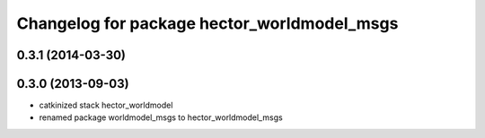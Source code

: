 ^^^^^^^^^^^^^^^^^^^^^^^^^^^^^^^^^^^^^^^^^^^^
Changelog for package hector_worldmodel_msgs
^^^^^^^^^^^^^^^^^^^^^^^^^^^^^^^^^^^^^^^^^^^^

0.3.1 (2014-03-30)
------------------

0.3.0 (2013-09-03)
------------------
* catkinized stack hector_worldmodel
* renamed package worldmodel_msgs to hector_worldmodel_msgs
